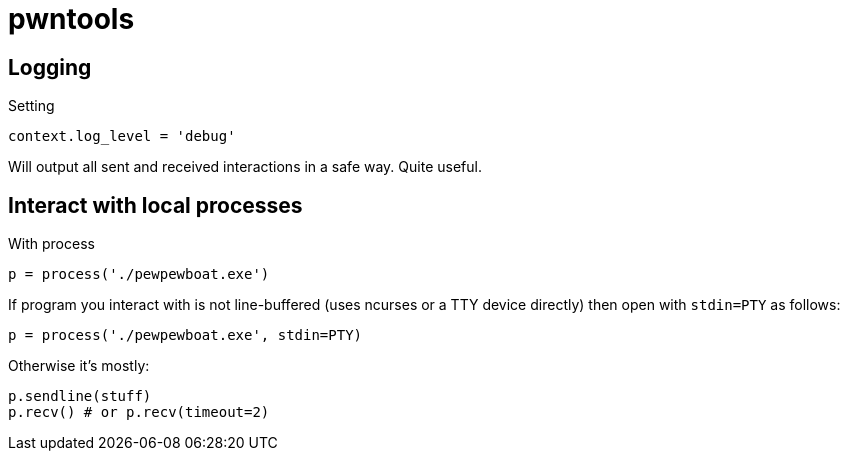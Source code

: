 = pwntools

== Logging

Setting

    context.log_level = 'debug'

Will output all sent and received interactions in a safe way. Quite useful.

== Interact with local processes

With process

    p = process('./pewpewboat.exe')

If program you interact with is not line-buffered (uses ncurses or a TTY
device directly) then open with `stdin=PTY` as follows:

    p = process('./pewpewboat.exe', stdin=PTY)

Otherwise it's mostly:

    p.sendline(stuff)
    p.recv() # or p.recv(timeout=2)
